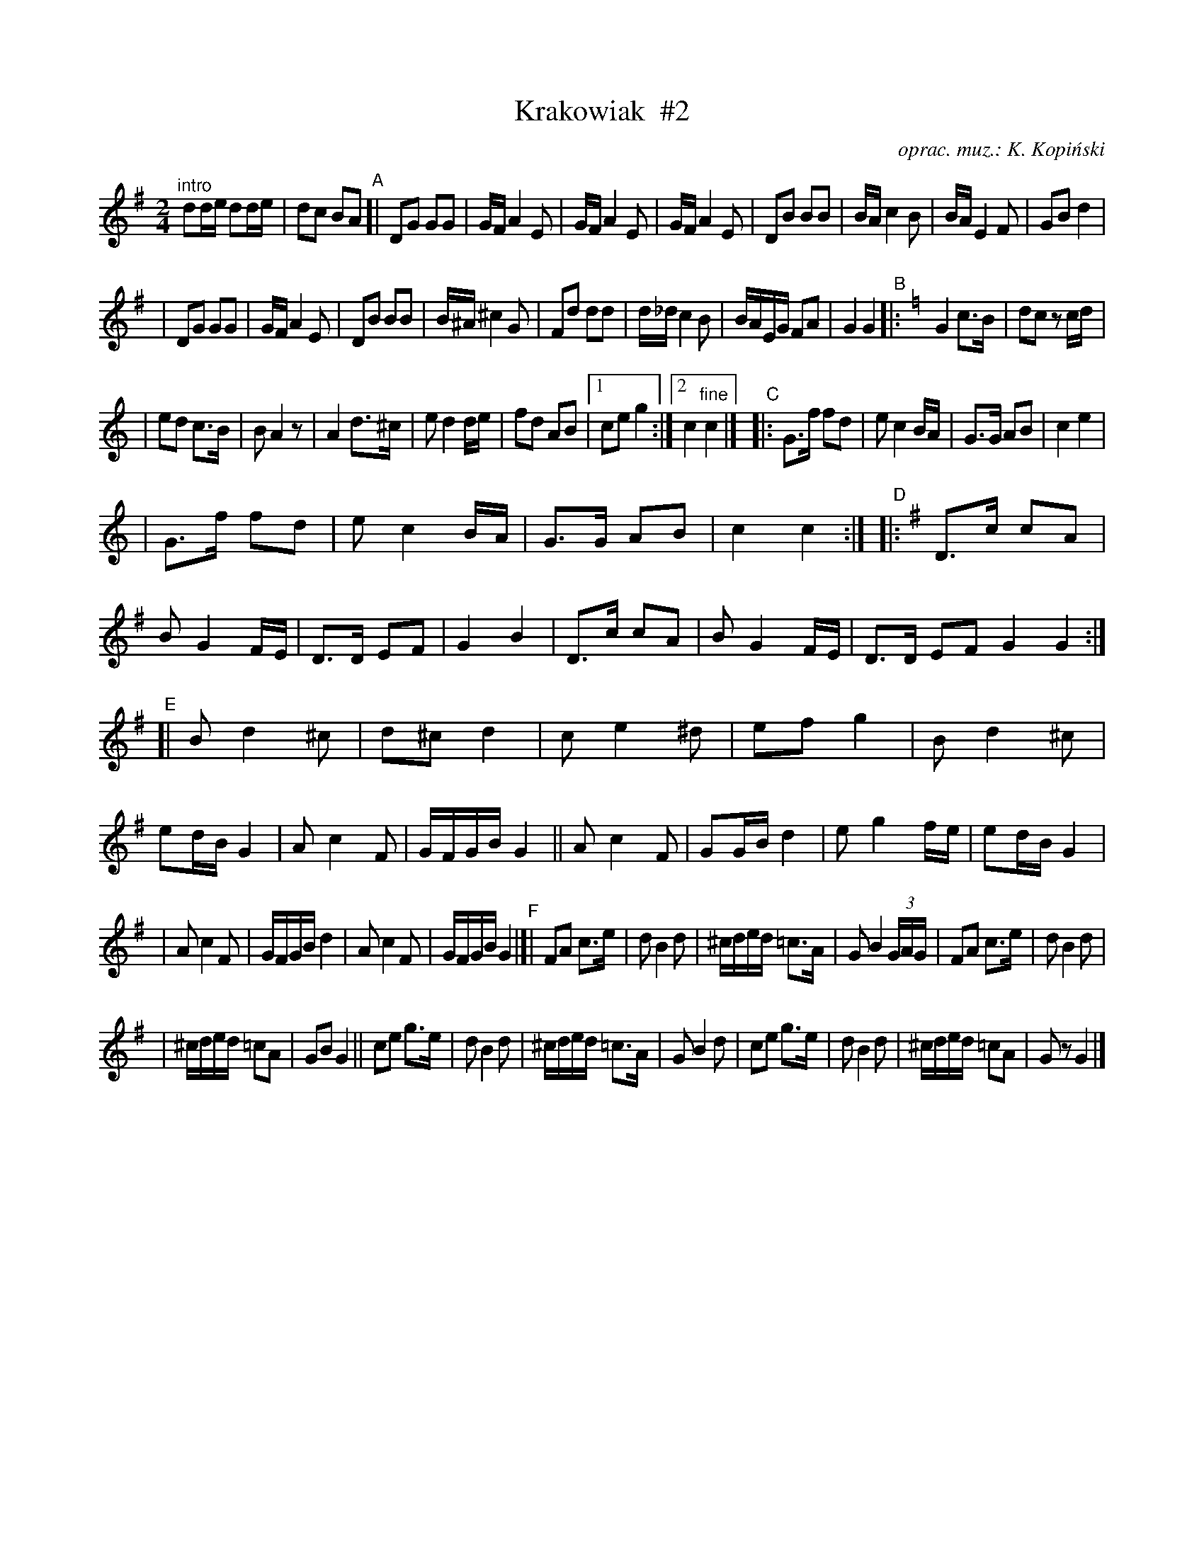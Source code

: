 X:1
T:Krakowiak  #2
O:oprac. muz.: K. Kopi\'nski
R:krakowiak
S:handwritten MS of unknown origin
N:"Polskie ta\'nce regionalne i narodove"
Z:2009 John Chambers <jc:trillian.mit.edu>
M:2/4
L:1/16
K:G
"^intro"d2de d2de | d2c2 B2A2 \
"A"\
[| !Segno!\
  D2G2 G2G2 | GF A4 E2 \
| GF A4 E2 | GF A4 E2 \
| D2B2 B2B2 | BA c4 B2 \
| BA E4 F2 | G2B2 kd4 |
| D2G2 G2G2 | GF A4 E2 \
| D2B2 B2B2 | B^A ^c4 G2 \
| F2d2 d2d2 | d_d c4 B2 \
| BAEG F2A2 | G4 G4 \
"B"\
|: [K:=f][K:C] G4 c3B | d2c2 z2cd |
| e2d2 c3B | B2A4 z2 \
| A4 d3^c | e2 d4 de \
| f2d2 A2B2 |1 c2e2 g4 :|2 c4 "fine"c4 |]\
"C"\
|: G3f f2d2 | e2 c4 BA \
| G3G A2B2 | c4 e4 |
| G3f f2d2 | e2 c4 BA \
| G3G A2B2 | c4 c4 :| \
"D"\
|: [K:G]\
  D3c c2A2 | B2 G4 FE \
| D3D E2F2 | G4 B4 \
| D3c c2A2 | B2 G4 FE \
| D3D E2F2 G4 G4 :|
"E"\
[| B2 d4 ^c2 | d2^c2 d4 \
| c2 e4 ^d2 | e2f2 g4 \
| B2 d4 ^c2 | e2dB G4 \
| A2 c4 F2 | GFGB G4 \
|| A2 c4 F2 | G2GB d4 \
| e2 g4 fe | e2dB G4 |
| A2 c4 F2 | GFGB d4 \
| A2 c4 F2 | GFGB G4 \
"F"\
|[| F2A2 c3e | d2 B4 d2 \
| ^cded =c3A | G2 B4 (3GAG \
| F2A2 c3e | d2 B4 d2 |
| ^cded =c2A2 | G2B2 G4 \
|| c2e2 g3e | d2 B4 d2 \
| ^cded =c3A | G2 B4 d2 \
| c2e2 g3e | d2 B4 d2 \
| ^cded =c2A2 | G2z2 !Segno!G4 |]
